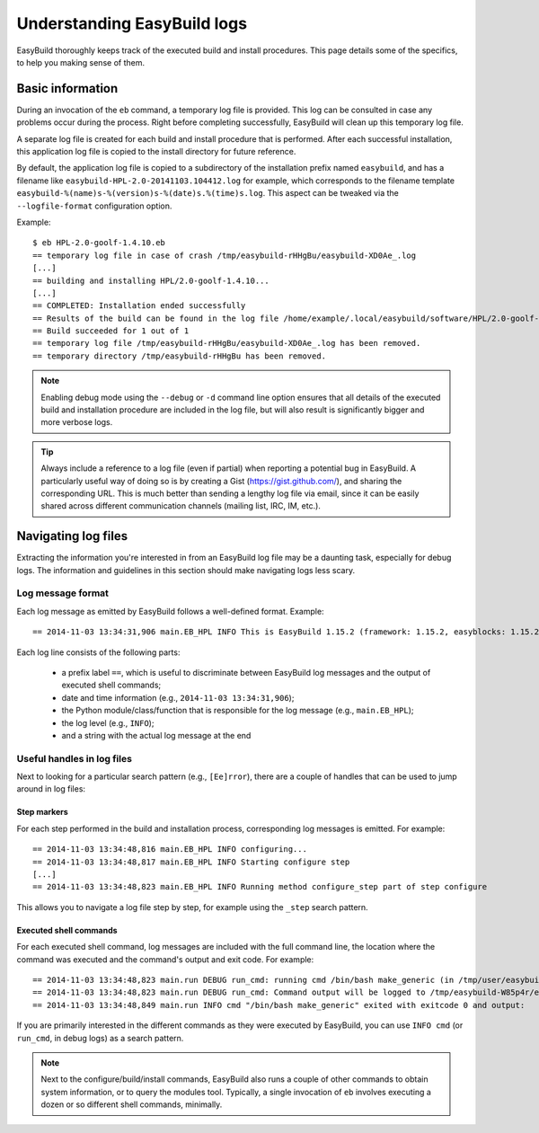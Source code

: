 

Understanding EasyBuild logs
=============================

EasyBuild thoroughly keeps track of the executed build and install procedures.
This page details some of the specifics, to help you making sense of them.


Basic information
-----------------

During an invocation of the ``eb`` command, a temporary log file is provided.
This log can be consulted in case any problems occur during the process.
Right before completing successfully, EasyBuild will clean up this temporary log file.

A separate log file is created for each build and install procedure that is performed.
After each successful installation, this application log file is copied to the install
directory for future reference.

By default, the application log file is copied to a subdirectory of the installation
prefix named ``easybuild``, and has a filename like
``easybuild-HPL-2.0-20141103.104412.log`` for example, which corresponds to the filename
template ``easybuild-%(name)s-%(version)s-%(date)s.%(time)s.log``.
This aspect can be tweaked via the ``--logfile-format`` configuration option.

Example::

  $ eb HPL-2.0-goolf-1.4.10.eb
  == temporary log file in case of crash /tmp/easybuild-rHHgBu/easybuild-XD0Ae_.log
  [...]
  == building and installing HPL/2.0-goolf-1.4.10...
  [...]
  == COMPLETED: Installation ended successfully
  == Results of the build can be found in the log file /home/example/.local/easybuild/software/HPL/2.0-goolf-1.4.10/easybuild/easybuild-HPL-2.0-20141103.104412.log
  == Build succeeded for 1 out of 1
  == temporary log file /tmp/easybuild-rHHgBu/easybuild-XD0Ae_.log has been removed.
  == temporary directory /tmp/easybuild-rHHgBu has been removed.


.. note:: Enabling debug mode using the ``--debug`` or ``-d`` command line option
  ensures that all details of the executed build and installation procedure are included
  in the log file, but will also result is significantly bigger and more verbose logs.

.. tip:: Always include a reference to a log file (even if partial) when reporting
  a potential bug in EasyBuild. A particularly useful way of doing so is by creating
  a Gist (https://gist.github.com/), and sharing the corresponding URL. This is much
  better than sending a lengthy log file via email, since it can be easily shared across
  different communication channels (mailing list, IRC, IM, etc.).


Navigating log files
--------------------

Extracting the information you're interested in from an EasyBuild log file
may be a daunting task, especially for debug logs. The information and guidelines
in this section should make navigating logs less scary.

Log message format
~~~~~~~~~~~~~~~~~~


Each log message as emitted by EasyBuild follows a well-defined format.
Example::

  == 2014-11-03 13:34:31,906 main.EB_HPL INFO This is EasyBuild 1.15.2 (framework: 1.15.2, easyblocks: 1.15.2) on host example.

Each log line consists of the following parts:

 * a prefix label ``==``, which is useful to discriminate between EasyBuild log messages and the output of executed shell commands;
 * date and time information (e.g., ``2014-11-03 13:34:31,906``);
 * the Python module/class/function that is responsible for the log message (e.g., ``main.EB_HPL``);
 * the log level (e.g., ``INFO``);
 * and a string with the actual log message at the end

Useful handles in log files
~~~~~~~~~~~~~~~~~~~~~~~~~~~

Next to looking for a particular search pattern (e.g., ``[Ee]rror``),
there are a couple of handles that can be used to jump around in log files:

Step markers
^^^^^^^^^^^^

For each step performed in the build and installation process, corresponding log messages is emitted. For example::

  == 2014-11-03 13:34:48,816 main.EB_HPL INFO configuring...
  == 2014-11-03 13:34:48,817 main.EB_HPL INFO Starting configure step
  [...]
  == 2014-11-03 13:34:48,823 main.EB_HPL INFO Running method configure_step part of step configure


This allows you to navigate a log file step by step, for example using the ``_step`` search pattern.


Executed shell commands
^^^^^^^^^^^^^^^^^^^^^^^

For each executed shell command, log messages are included with the full command line,
the location where the command was executed and the command's output and exit code.
For example::

  == 2014-11-03 13:34:48,823 main.run DEBUG run_cmd: running cmd /bin/bash make_generic (in /tmp/user/easybuild_build/HPL/2.0/goolf-1.4.10/hpl-2.0/setup)
  == 2014-11-03 13:34:48,823 main.run DEBUG run_cmd: Command output will be logged to /tmp/easybuild-W85p4r/easybuild-run_cmd-XoJwMY.log
  == 2014-11-03 13:34:48,849 main.run INFO cmd "/bin/bash make_generic" exited with exitcode 0 and output:

If you are primarily interested in the different commands as they were executed by EasyBuild,
you can use ``INFO cmd`` (or ``run_cmd``, in debug logs) as a search pattern.

.. note:: Next to the configure/build/install commands, EasyBuild also runs
  a couple of other commands to obtain system information, or to query the modules tool.
  Typically, a single invocation of ``eb`` involves executing a dozen or so different shell commands, minimally.



